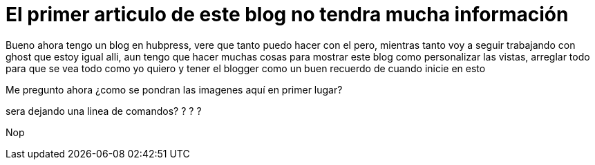 = El primer articulo de este blog no tendra mucha información

Bueno ahora tengo un blog en hubpress, vere que tanto puedo hacer con el pero, mientras tanto voy a seguir trabajando con ghost que estoy igual alli, aun tengo que hacer muchas cosas para mostrar este blog como personalizar las vistas, arreglar todo para que se vea todo como yo quiero y tener el blogger como un buen recuerdo de cuando inicie en esto 

Me pregunto ahora ¿como se pondran las imagenes aquí en primer lugar? 

sera dejando una linea de comandos? ? ? ?


Nop